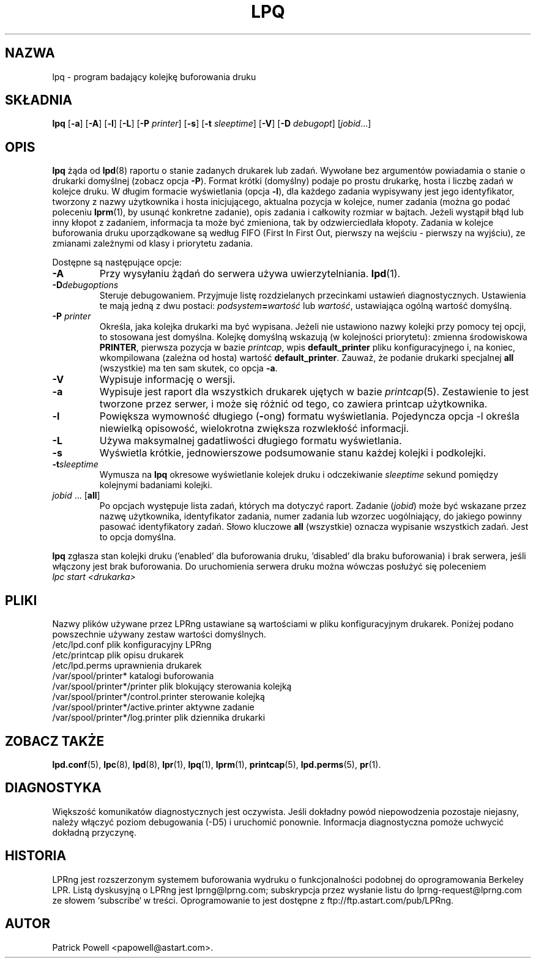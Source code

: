 .\" {PTM/WK/2000-V}
.ds VE LPRng-3.6.12
.TH LPQ 1 \*(VE "LPRng"
.ig
lpq.1,v 3.39 1998/03/29 18:37:49 papowell Exp
Revised for LPRng
Thu Jul 20 07:07:31 PDT 1995 Patrick Powell
..
.SH NAZWA
lpq \- program badający kolejkę buforowania druku
.SH SKŁADNIA
.B lpq
.RB [ \-a ]
.RB [ \-A ]
.RB [ \-l ]
.RB [ \-L ]
.RB [ \-P
.IR printer ]
.RB [ \-s ]
.RB [ -t
.IR  sleeptime ]
.RB [ \-V ]
.RB [ \-D
.IR debugopt ]
.RI [ jobid \|.\|.\|.]
.SH OPIS
.B lpq
żąda od
.BR lpd (8)
raportu o stanie zadanych drukarek lub zadań.
Wywołane bez argumentów powiadamia o stanie o drukarki domyślnej
(zobacz opcja
.BR \-P ).
Format krótki (domyślny) podaje po prostu drukarkę, hosta i liczbę zadań
w kolejce druku.
W długim formacie wyświetlania (opcja \fB-l\fP), dla każdego zadania
wypisywany jest jego identyfikator, tworzony z nazwy użytkownika
i hosta inicjującego, aktualna pozycja w kolejce, numer zadania (można go
podać poleceniu
.BR lprm (1),
by usunąć konkretne zadanie), opis zadania i całkowity rozmiar w bajtach.
Jeżeli wystąpił błąd lub inny kłopot z zadaniem, informacja ta może być
zmieniona, tak by odzwierciedlała kłopoty.
Zadania w kolejce buforowania druku uporządkowane są według
FIFO (First In First Out, pierwszy na wejściu - pierwszy na wyjściu),
ze zmianami zależnymi od klasy i priorytetu zadania.
.PP
Dostępne są następujące opcje:
.IP "\fB-A\fR"
Przy wysyłaniu żądań do serwera używa uwierzytelniania.
.BR lpd (1).
.IP "\fB-D\fR\fIdebugoptions\fR"
Steruje debugowaniem. Przyjmuje listę rozdzielanych przecinkami ustawień
diagnostycznych. Ustawienia te mają jedną z dwu postaci:
.IB podsystem = wartość
lub
.IR wartość ,
ustawiająca ogólną wartość domyślną.
.IP "\fB\-P \fIprinter\fR"
Określa, jaka kolejka drukarki ma być wypisana. Jeżeli nie ustawiono nazwy
kolejki przy pomocy tej opcji, to stosowana jest domyślna. Kolejkę domyślną
wskazują (w kolejności priorytetu): zmienna środowiskowa \fBPRINTER\fP,
pierwsza pozycja w bazie \fIprintcap\fP, wpis \fBdefault_printer\fP pliku
konfiguracyjnego i, na koniec, wkompilowana (zależna od hosta) wartość
\fBdefault_printer\fP.
Zauważ, że podanie drukarki specjalnej
.B all
(wszystkie) ma ten sam skutek, co opcja
.BR \-a .
.IP "\fB\-V\fR"
Wypisuje informację o wersji.
.IP "\fB\-a\fR"
Wypisuje jest raport dla wszystkich drukarek ujętych w bazie
.IR printcap (5).
Zestawienie to jest tworzone przez serwer, i może się różnić od tego, co
zawiera printcap użytkownika.
.IP "\fB\-l\fR"
Powiększa wymowność długiego (\fB-\fPong) formatu wyświetlania.
Pojedyncza opcja \-l określa niewielką opisowość, wielokrotna zwiększa
rozwlekłość informacji.
.IP "\fB\-L\fR"
Używa maksymalnej gadatliwości długiego formatu wyświetlania.
.IP "\fB-s\fR"
Wyświetla krótkie, jednowierszowe podsumowanie stanu każdej kolejki
i podkolejki.
.IP "\fB-t\fR\fIsleeptime\fR"
Wymusza na
.B lpq
okresowe wyświetlanie kolejek druku i odczekiwanie
.I sleeptime
sekund pomiędzy kolejnymi badaniami kolejki.
.IP "\fIjobid\fR ... [\fBall\fR]"
Po opcjach występuje lista zadań, których ma dotyczyć raport.
Zadanie (\fIjobid\fP) może być wskazane przez nazwę użytkownika,
identyfikator zadania, numer zadania lub wzorzec uogólniający, do jakiego
powinny pasować identyfikatory zadań.
Słowo kluczowe \fBall\fP (wszystkie) oznacza wypisanie wszystkich zadań.
Jest to opcja domyślna.
.PP
.B lpq
zgłasza stan kolejki druku ('enabled' dla buforowania druku, 'disabled'
dla braku buforowania) i brak serwera, jeśli włączony jest brak buforowania.
Do uruchomienia serwera druku można wówczas posłużyć się poleceniem
.br
.I "lpc start <drukarka>"
.SH PLIKI
.PP
Nazwy plików używane przez LPRng ustawiane są wartościami w pliku
konfiguracyjnym drukarek.
Poniżej podano powszechnie używany zestaw wartości domyślnych.
.nf
.ta \w'/var/spool/lpd/printcap.<hostname>           'u
/etc/lpd.conf                        plik konfiguracyjny LPRng
/etc/printcap                        plik opisu drukarek
/etc/lpd.perms                       uprawnienia drukarek
/var/spool/printer*                  katalogi buforowania
/var/spool/printer*/printer          plik blokujący sterowania kolejką
/var/spool/printer*/control.printer  sterowanie kolejką
/var/spool/printer*/active.printer   aktywne zadanie
/var/spool/printer*/log.printer      plik dziennika drukarki
.fi
.SH "ZOBACZ TAKŻE"
.BR lpd.conf (5),
.BR lpc (8),
.BR lpd (8),
.BR lpr (1),
.BR lpq (1),
.BR lprm (1),
.BR printcap (5),
.BR lpd.perms (5),
.BR pr (1).
.SH DIAGNOSTYKA
Większość komunikatów diagnostycznych jest oczywista. Jeśli dokładny powód
niepowodzenia pozostaje niejasny, należy włączyć poziom debugowania (-D5)
i uruchomić ponownie. Informacja diagnostyczna pomoże uchwycić dokładną
przyczynę.
.SH "HISTORIA"
LPRng jest rozszerzonym systemem buforowania wydruku o funkcjonalności podobnej
do oprogramowania Berkeley LPR. Listą dyskusyjną o LPRng jest lprng@lprng.com;
subskrypcja przez wysłanie listu do lprng-request@lprng.com ze słowem
`subscribe` w treści.
Oprogramowanie to jest dostępne z ftp://ftp.astart.com/pub/LPRng.
.SH "AUTOR"
Patrick Powell <papowell@astart.com>.
